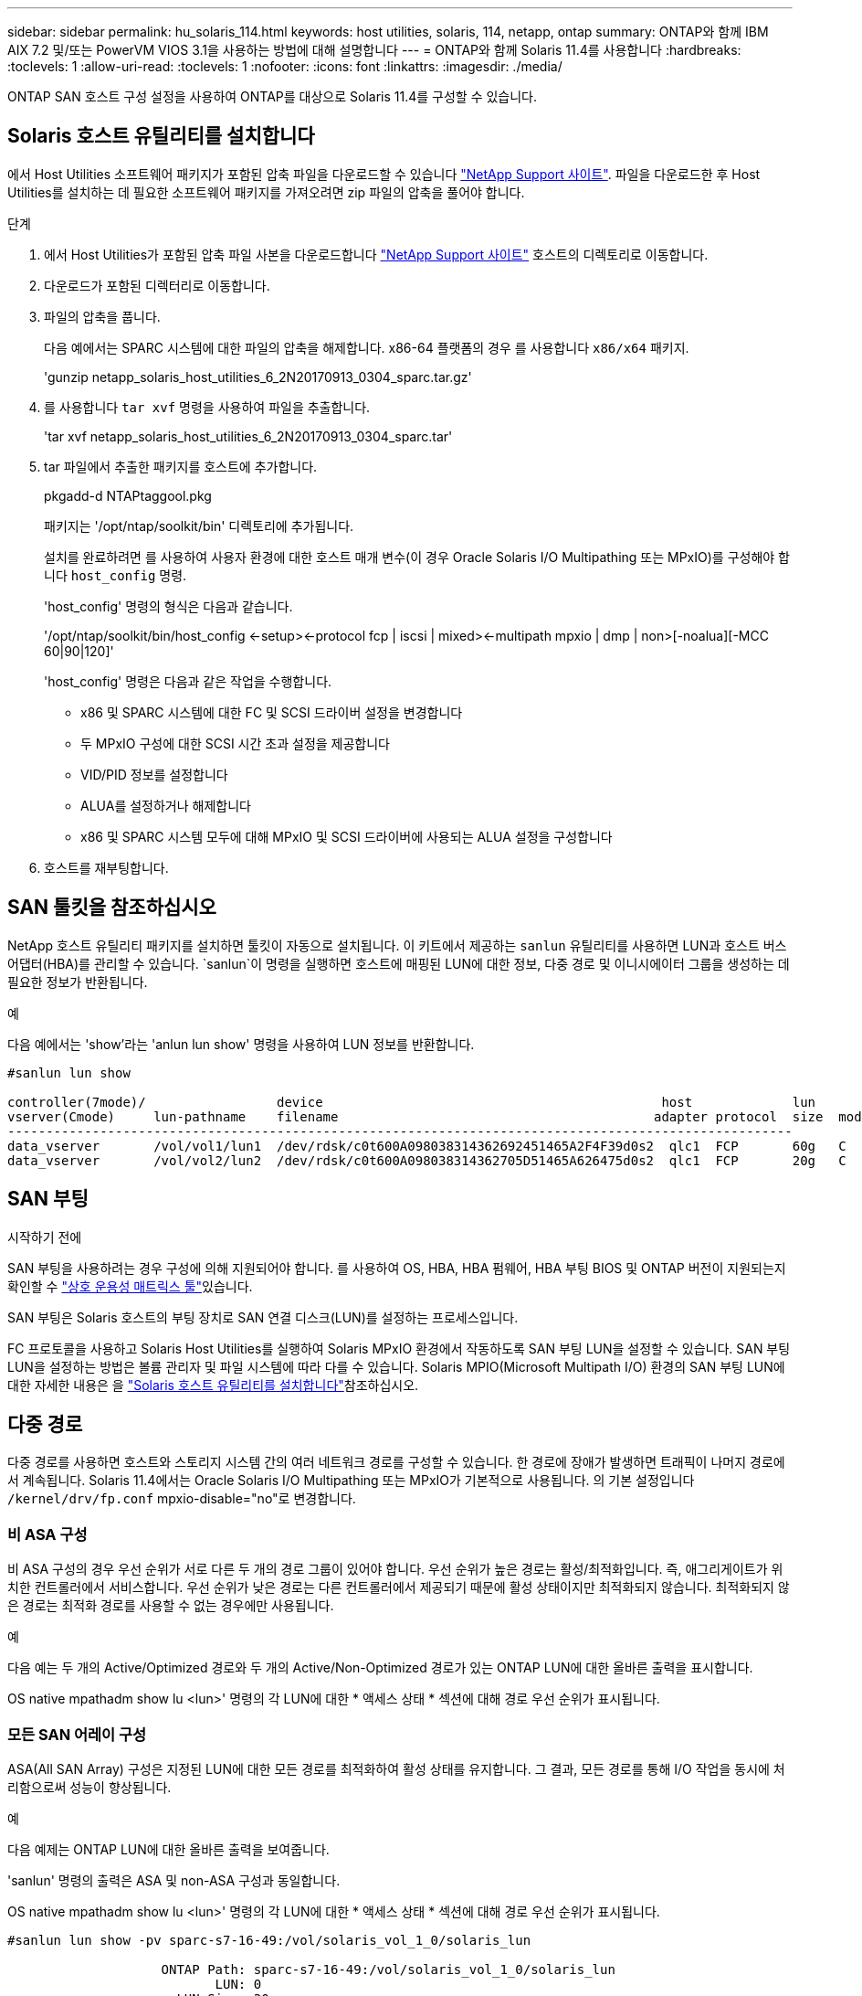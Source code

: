 ---
sidebar: sidebar 
permalink: hu_solaris_114.html 
keywords: host utilities, solaris, 114, netapp, ontap 
summary: ONTAP와 함께 IBM AIX 7.2 및/또는 PowerVM VIOS 3.1을 사용하는 방법에 대해 설명합니다 
---
= ONTAP와 함께 Solaris 11.4를 사용합니다
:hardbreaks:
:toclevels: 1
:allow-uri-read: 
:toclevels: 1
:nofooter: 
:icons: font
:linkattrs: 
:imagesdir: ./media/


[role="lead"]
ONTAP SAN 호스트 구성 설정을 사용하여 ONTAP를 대상으로 Solaris 11.4를 구성할 수 있습니다.



== Solaris 호스트 유틸리티를 설치합니다

에서 Host Utilities 소프트웨어 패키지가 포함된 압축 파일을 다운로드할 수 있습니다 https://mysupport.netapp.com/site/products/all/details/hostutilities/downloads-tab/download/61343/6.2/downloads["NetApp Support 사이트"^]. 파일을 다운로드한 후 Host Utilities를 설치하는 데 필요한 소프트웨어 패키지를 가져오려면 zip 파일의 압축을 풀어야 합니다.

.단계
. 에서 Host Utilities가 포함된 압축 파일 사본을 다운로드합니다 https://mysupport.netapp.com/site/products/all/details/hostutilities/downloads-tab/download/61343/6.2/downloads["NetApp Support 사이트"^] 호스트의 디렉토리로 이동합니다.
. 다운로드가 포함된 디렉터리로 이동합니다.
. 파일의 압축을 풉니다.
+
다음 예에서는 SPARC 시스템에 대한 파일의 압축을 해제합니다. x86-64 플랫폼의 경우 를 사용합니다 `x86/x64` 패키지.

+
'gunzip netapp_solaris_host_utilities_6_2N20170913_0304_sparc.tar.gz'

. 를 사용합니다 `tar xvf` 명령을 사용하여 파일을 추출합니다.
+
'tar xvf netapp_solaris_host_utilities_6_2N20170913_0304_sparc.tar'

. tar 파일에서 추출한 패키지를 호스트에 추가합니다.
+
pkgadd-d NTAPtaggool.pkg

+
패키지는 '/opt/ntap/soolkit/bin' 디렉토리에 추가됩니다.

+
설치를 완료하려면 를 사용하여 사용자 환경에 대한 호스트 매개 변수(이 경우 Oracle Solaris I/O Multipathing 또는 MPxIO)를 구성해야 합니다 `host_config` 명령.

+
'host_config' 명령의 형식은 다음과 같습니다.

+
'/opt/ntap/soolkit/bin/host_config <-setup><-protocol fcp | iscsi | mixed><-multipath mpxio | dmp | non>[-noalua][-MCC 60|90|120]'

+
'host_config' 명령은 다음과 같은 작업을 수행합니다.

+
** x86 및 SPARC 시스템에 대한 FC 및 SCSI 드라이버 설정을 변경합니다
** 두 MPxIO 구성에 대한 SCSI 시간 초과 설정을 제공합니다
** VID/PID 정보를 설정합니다
** ALUA를 설정하거나 해제합니다
** x86 및 SPARC 시스템 모두에 대해 MPxIO 및 SCSI 드라이버에 사용되는 ALUA 설정을 구성합니다


. 호스트를 재부팅합니다.




== SAN 툴킷을 참조하십시오

NetApp 호스트 유틸리티 패키지를 설치하면 툴킷이 자동으로 설치됩니다. 이 키트에서 제공하는 `sanlun` 유틸리티를 사용하면 LUN과 호스트 버스 어댑터(HBA)를 관리할 수 있습니다.  `sanlun`이 명령을 실행하면 호스트에 매핑된 LUN에 대한 정보, 다중 경로 및 이니시에이터 그룹을 생성하는 데 필요한 정보가 반환됩니다.

.예
다음 예에서는 'show'라는 'anlun lun show' 명령을 사용하여 LUN 정보를 반환합니다.

[listing]
----
#sanlun lun show

controller(7mode)/                 device                                            host             lun
vserver(Cmode)     lun-pathname    filename                                         adapter protocol  size  mode
------------------------------------------------------------------------------------------------------
data_vserver       /vol/vol1/lun1  /dev/rdsk/c0t600A098038314362692451465A2F4F39d0s2  qlc1  FCP       60g   C
data_vserver       /vol/vol2/lun2  /dev/rdsk/c0t600A098038314362705D51465A626475d0s2  qlc1  FCP       20g   C
----


== SAN 부팅

.시작하기 전에
SAN 부팅을 사용하려는 경우 구성에 의해 지원되어야 합니다. 를 사용하여 OS, HBA, HBA 펌웨어, HBA 부팅 BIOS 및 ONTAP 버전이 지원되는지 확인할 수 link:https://imt.netapp.com/matrix/#welcome["상호 운용성 매트릭스 툴"^]있습니다.

SAN 부팅은 Solaris 호스트의 부팅 장치로 SAN 연결 디스크(LUN)를 설정하는 프로세스입니다.

FC 프로토콜을 사용하고 Solaris Host Utilities를 실행하여 Solaris MPxIO 환경에서 작동하도록 SAN 부팅 LUN을 설정할 수 있습니다. SAN 부팅 LUN을 설정하는 방법은 볼륨 관리자 및 파일 시스템에 따라 다를 수 있습니다. Solaris MPIO(Microsoft Multipath I/O) 환경의 SAN 부팅 LUN에 대한 자세한 내용은 을 link:hu_solaris_62.html["Solaris 호스트 유틸리티를 설치합니다"]참조하십시오.



== 다중 경로

다중 경로를 사용하면 호스트와 스토리지 시스템 간의 여러 네트워크 경로를 구성할 수 있습니다. 한 경로에 장애가 발생하면 트래픽이 나머지 경로에서 계속됩니다. Solaris 11.4에서는 Oracle Solaris I/O Multipathing 또는 MPxIO가 기본적으로 사용됩니다. 의 기본 설정입니다 `/kernel/drv/fp.conf` mpxio-disable="no"로 변경합니다.



=== 비 ASA 구성

비 ASA 구성의 경우 우선 순위가 서로 다른 두 개의 경로 그룹이 있어야 합니다. 우선 순위가 높은 경로는 활성/최적화입니다. 즉, 애그리게이트가 위치한 컨트롤러에서 서비스합니다. 우선 순위가 낮은 경로는 다른 컨트롤러에서 제공되기 때문에 활성 상태이지만 최적화되지 않습니다. 최적화되지 않은 경로는 최적화 경로를 사용할 수 없는 경우에만 사용됩니다.

.예
다음 예는 두 개의 Active/Optimized 경로와 두 개의 Active/Non-Optimized 경로가 있는 ONTAP LUN에 대한 올바른 출력을 표시합니다.

OS native mpathadm show lu <lun>' 명령의 각 LUN에 대한 * 액세스 상태 * 섹션에 대해 경로 우선 순위가 표시됩니다.



=== 모든 SAN 어레이 구성

ASA(All SAN Array) 구성은 지정된 LUN에 대한 모든 경로를 최적화하여 활성 상태를 유지합니다. 그 결과, 모든 경로를 통해 I/O 작업을 동시에 처리함으로써 성능이 향상됩니다.

.예
다음 예제는 ONTAP LUN에 대한 올바른 출력을 보여줍니다.

'sanlun' 명령의 출력은 ASA 및 non-ASA 구성과 동일합니다.

OS native mpathadm show lu <lun>' 명령의 각 LUN에 대한 * 액세스 상태 * 섹션에 대해 경로 우선 순위가 표시됩니다.

[listing]
----
#sanlun lun show -pv sparc-s7-16-49:/vol/solaris_vol_1_0/solaris_lun

                    ONTAP Path: sparc-s7-16-49:/vol/solaris_vol_1_0/solaris_lun
                           LUN: 0
                      LUN Size: 30g
                   Host Device: /dev/rdsk/c0t600A098038314362692451465A2F4F39d0s2
                          Mode: C
            Multipath Provider: Sun Microsystems
              Multipath Policy: Native
----

NOTE: Solaris 호스트에 대한 ONTAP 9.8부터 모든 SAN 어레이(ASA) 구성이 지원됩니다.



== 권장 설정

NetApp은 ONTAP LUN에 Solaris 11.4 SPARC 및 x86_64에 대해 다음 매개 변수 설정을 사용할 것을 권장합니다. 이러한 매개 변수 값은 Host Utilities에서 설정합니다. Solaris 11.4 시스템 설정에 대한 자세한 내용은 Oracle DOC ID: 2595926.1을 참조하십시오.

[cols="2*"]
|===
| 매개 변수 | 값 


| throttle_max | 8 


| 준비 안 됨_재시도 | 300 


| busy_reTRIES입니다 | 30 


| reset_retries(재시도 재설정 | 30 


| throttle_min | 2 


| timeout_reTRIES | 10 


| 물리적_블록_크기 | 4096 
|===
모든 Solaris OS 버전(Solaris 10.x 및 Solaris 11.x 포함)은 Solaris HUK 6.2를 지원합니다.

* Solaris 11.4의 경우 FC 드라이버 바인딩이 에서 변경됩니다 `ssd` 를 선택합니다 `sd`. 다음 구성 파일은 HUK 6.2 설치 프로세스 중에 부분적으로 업데이트됩니다.
+
** `/kernel/drv/sd.conf`
** `/etc/driver/drv/scsi_vhci.conf`


* Solaris 11.3의 경우 FC 드라이버 바인딩이 을 사용합니다 `ssd`. 다음 구성 파일은 HUK 6.2 설치 프로세스 중에 부분적으로 업데이트됩니다.
+
** `/kernel/drv/ssd.conf`
** `/etc/driver/drv/scsi_vhci.conf`


* Solaris 10.x의 경우 HUK 6.2 설치 프로세스 중에 다음 구성 파일이 완전히 업데이트됩니다.
+
** `/kernel/drv/sd.conf`
** `/kernel/drv/ssd.conf`
** `/kernel/drv/scsi_vhci.conf`




구성 문제를 해결하려면 기술 자료 문서를 참조하십시오 link:https://kb.netapp.com/onprem/ontap/da/SAN/What_are_the_Solaris_Host_recommendations_for_Supporting_HUK_6.2["HUK 6.2를 지원하기 위한 Solaris 호스트 권장 사항은 무엇입니까"^].

NetApp은 NetApp LUN을 사용하는 zpool에서 4KB 정렬 I/O를 성공적으로 수행하려면 다음을 권장합니다.

* 4KB I/O 크기 정렬을 지원하는 모든 Solaris 기능을 사용할 수 있는지 확인하기 위해 최신 Solaris OS를 실행하고 있는지 확인합니다.
* Solaris 10 업데이트 11에 최신 커널 패치가 설치되어 있고 Solaris 11.4에는 최신 SRU(지원 리포지토리 업데이트)가 설치되어 있는지 확인합니다.
* NetApp 논리 유닛에는 이 있어야 합니다 `lun/host-type` 현재 `Solaris` LUN 크기에 관계없이




=== MetroCluster에 대한 권장 설정입니다

기본적으로 Solaris OS는 LUN에 대한 모든 경로가 손실되면 * 20 * 이후 I/O 작업을 실행하지 못합니다. 이 기능은 에 의해 제어됩니다 `fcp_offline_delay` 매개 변수. 의 기본값입니다 `fcp_offline_delay` 표준 ONTAP 클러스터에 적합합니다. 그러나 MetroCluster 구성에서 의 값은 입니다 `fcp_offline_delay` 계획되지 않은 페일오버를 포함하여 작업 중에 I/O가 중간에 시간 초과되지 않도록 하려면 * 120초 * 로 늘려야 합니다. 기본 설정에 대한 추가 정보 및 권장 변경 사항은 기술 자료 문서를 참조하십시오 https://kb.netapp.com/onprem/ontap/metrocluster/Solaris_host_support_considerations_in_a_MetroCluster_configuration["MetroCluster 구성에서 Solaris 호스트 지원 고려 사항"^].



== Oracle Solaris 가상화

* Solaris 가상화 옵션에는 Solaris Logical Domains(LDOM 또는 SPARC용 Oracle VM Server), Solaris Dynamic Domains, Solaris Zones 및 Solaris Containers가 있습니다. 이러한 기술은 다른 아키텍처를 기반으로 한다는 사실에도 불구하고 일반적으로 "Oracle Virtual Machines"로 브랜드가 변경되었습니다.
* 경우에 따라 특정 Solaris 논리적 도메인 내의 Solaris 컨테이너와 같은 여러 옵션을 함께 사용할 수 있습니다.
* NetApp는 일반적으로 Oracle에서 전체 구성을 지원하고 LUN에 직접 액세스할 수 있는 파티션이 지원되는 구성의 에 나열된 이러한 가상화 기술의 사용을 지원합니다.link:https://imt.netapp.com/matrix/#welcome["상호 운용성 매트릭스 툴"^] 여기에는 루트 컨테이너, LDOM I/O 도메인 및 NPIV를 사용한 LDOM이 포함됩니다.
* 와 같은 가상화된 스토리지 리소스만 사용하는 파티션이나 가상 머신은 `vdsk` NetApp LUN에 직접 액세스할 수 없으므로 특정 조건이 필요하지 않습니다. LDOM I/O 도메인과 같이 기본 LUN에 직접 액세스할 수 있는 파티션 또는 가상 머신만 에서 찾아야 합니다link:https://imt.netapp.com/matrix/#welcome["상호 운용성 매트릭스 툴"^].




=== 가상화에 권장되는 설정입니다

LDOM 내에서 LUN을 가상 디스크 디바이스로 사용할 경우 LUN의 소스는 가상화를 통해 마스킹되고 LDOM은 블록 크기를 제대로 감지하지 못합니다. 이 문제를 방지하려면 _Oracle Bug 15824910_ 및 에 대해 LDOM OS를 패치해야 합니다 `vdc.conf` 가상 디스크의 블록 크기를 로 설정하는 파일을 생성해야 합니다 `4096`. 자세한 내용은 Oracle DOC:2157669.1을 참조하십시오.

패치를 확인하려면 다음을 수행합니다.

.단계
. zpool을 생성합니다.
. 실행 `zdb -C` zpool을 기준으로 * ashift * 의 값이 인지 확인합니다 `12`.
+
ashift * 의 값이 아닌 경우 `12`를 참조하여 올바른 패치가 설치되었는지 확인하고 의 내용을 다시 확인하십시오 `vdc.conf`.

+
ashift * 가 값을 표시할 때까지 진행하지 마십시오 `12`.




NOTE: 다양한 버전의 Solaris에서 Oracle 버그 15824910 패치를 사용할 수 있습니다. 최상의 커널 패치를 결정하는 데 지원이 필요한 경우 Oracle에 문의하십시오.



== SnapMirror 액티브 동기화에 대한 권장 설정

SnapMirror 활성 동기화 환경에서 계획되지 않은 사이트 장애 조치 전환이 발생할 때 Solaris 클라이언트 애플리케이션이 중단되지 않는지 확인하려면 Solaris 11.4 호스트에서 다음 설정을 구성해야 합니다. 이 설정은 페일오버 모듈을 재정의합니다 `f_tpgs` 모순을 감지하는 코드 경로의 실행을 방지합니다.


NOTE: ONTAP 9.9.1부터 Solaris 11.4 호스트에서 SnapMirror 활성 동기화 설정 구성이 지원됩니다.

다음 지침에 따라 override 매개변수를 구성합니다.

.단계
. 구성 파일을 생성합니다 `/etc/driver/drv/scsi_vhci.conf` 호스트에 연결된 NetApp 스토리지 유형에 대해 다음과 유사한 항목을 제공합니다.
+
[listing]
----
scsi-vhci-failover-override =
"NETAPP  LUN","f_tpgs"
----
. 를 사용합니다 `devprop` 및 `mdb` override 매개 변수가 성공적으로 적용되었는지 확인하는 명령:
+
' root@host-a:~#devprop-v -n /scsi_vhci scsi -vhci -failover -override scsi -vhci -failover -override=NetApp lun+f_tpgs root@host -a:~#echo" * scsi_vhci_dip: print -xi vci vdev vci vci vci vci vci vci vip ti 출력 pi vdev vci vci vci vci vci vci vci vci vci vci vdi ti ti vprint tp.pi

+
[listing]
----
svl_lun_wwn = 0xa002a1c8960 "600a098038313477543f524539787938"
svl_fops_name = 0xa00298d69e0 "conf f_tpgs"
----



NOTE: 이후 `scsi-vhci-failover-override` 이(가) 적용되었습니다. `conf` 이(가) 에 추가됩니다 `svl_fops_name`. 기본 설정에 대한 추가 정보 및 권장 변경 사항은 NetApp 기술 문서 를 참조하십시오 https://kb.netapp.com/Advice_and_Troubleshooting/Data_Protection_and_Security/SnapMirror/Solaris_Host_support_recommended_settings_in_SnapMirror_Business_Continuity_(SM-BC)_configuration["SnapMirror 액티브 동기화 구성에서 Solaris 호스트 지원 권장 설정"^].



== 알려진 문제

ONTAP 릴리즈가 포함된 Solaris 11.4에는 다음과 같은 알려진 문제가 있습니다.

[cols="4*"]
|===
| NetApp 버그 ID | 제목 | 설명 | Oracle ID입니다 


| link:https://mysupport.netapp.com/site/bugs-online/product/HOSTUTILITIES/1362435["1362435"^] | HUK 6.2 및 Solaris_11.4 FC 드라이버 바인딩 변경 | Solaris 11.4 및 HUK 권장 사항을 참조하십시오. FC 드라이버 바인딩이 에서 변경됩니다 `ssd (4D)` 를 선택합니다 `sd (4D)`. 에서 기존 설정을 이동합니다 `ssd.conf` 를 선택합니다 `sd.conf` Oracle DOC:2595926.1)에 설명되어 있습니다. 이 동작은 새로 설치된 Solaris 11.4 시스템과 Solaris 11.3 이전 버전에서 업그레이드한 시스템에 따라 달라집니다. | (문서 ID 2595926.1) 


| link:https://mysupport.netapp.com/site/bugs-online/product/HOSTUTILITIES/1366780["1366780"^] | x86 Arch에서 Emulex 32G 호스트 버스 어댑터(HBA)를 사용하여 스토리지 페일오버(SFO) 반환 작업 중에 Solaris LIF 문제가 발견되었습니다 | x86_64 플랫폼에서 Emulex 펌웨어 버전 12.6.x 이상에서 Solaris LIF 문제가 발견되었습니다. | SR 3-24746803021 


| link:https://mysupport.netapp.com/site/bugs-online/product/HOSTUTILITIES/1368957["1368957을 참조하십시오"^] | 솔라리스 11.x `cfgadm -c configure` 엔드 투 엔드 Emulex 구성에서 I/O 오류가 발생합니다 | 실행 중입니다 `cfgadm -c configure` Emulex에서 종단간 구성으로 인해 I/O 오류가 발생합니다. 이는 ONTAP 9.5P17, 9.6P14, 9.7P13 및 9.8P2에서 수정되었습니다 | 해당 없음 


| link:https://mysupport.netapp.com/site/bugs-online/product/HOSTUTILITIES/1345622["1345622)를 참조하십시오"^] | OS 기본 명령을 사용하는 ASA/PPorts를 사용하여 Solaris 호스트에서 비정상적인 경로 보고 | ASA(All SAN Array)를 사용하는 Solaris 11.4에서 간헐적인 경로 보고 문제가 발생합니다. | 해당 없음 
|===